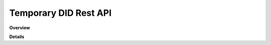 Temporary DID Rest API
======================

**Overview**

.. qrefflask:: rucio.web.rest.flaskapi.v1.temporary_did:make_doc()
     :undoc-static:

**Details**
     
.. autoflask:: rucio.web.rest.flaskapi.v1.temporary_did:make_doc()
     :undoc-static:
